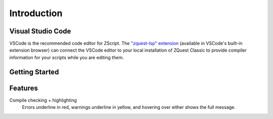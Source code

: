 Introduction
============

Visual Studio Code
------------------

.. _vscode:

VSCode is the recommended code editor for ZScript. The `"zquest-lsp" extension <https://marketplace.visualstudio.com/items?itemName=cjamcl.zquest-lsp>`_
(available in VSCode's built-in extension browser) can connect the VSCode
editor to your local installation of ZQuest Classic to provide
compiler information for your scripts while you are editing them.

Getting Started
---------------

.. todo::

	Guide on getting it installed and set up to compile

Features
--------

Compile checking + highlighting
	Errors underline in red, warnings underline in yellow,
	and hovering over either shows the full message.

.. todo::

	Describe all the features
